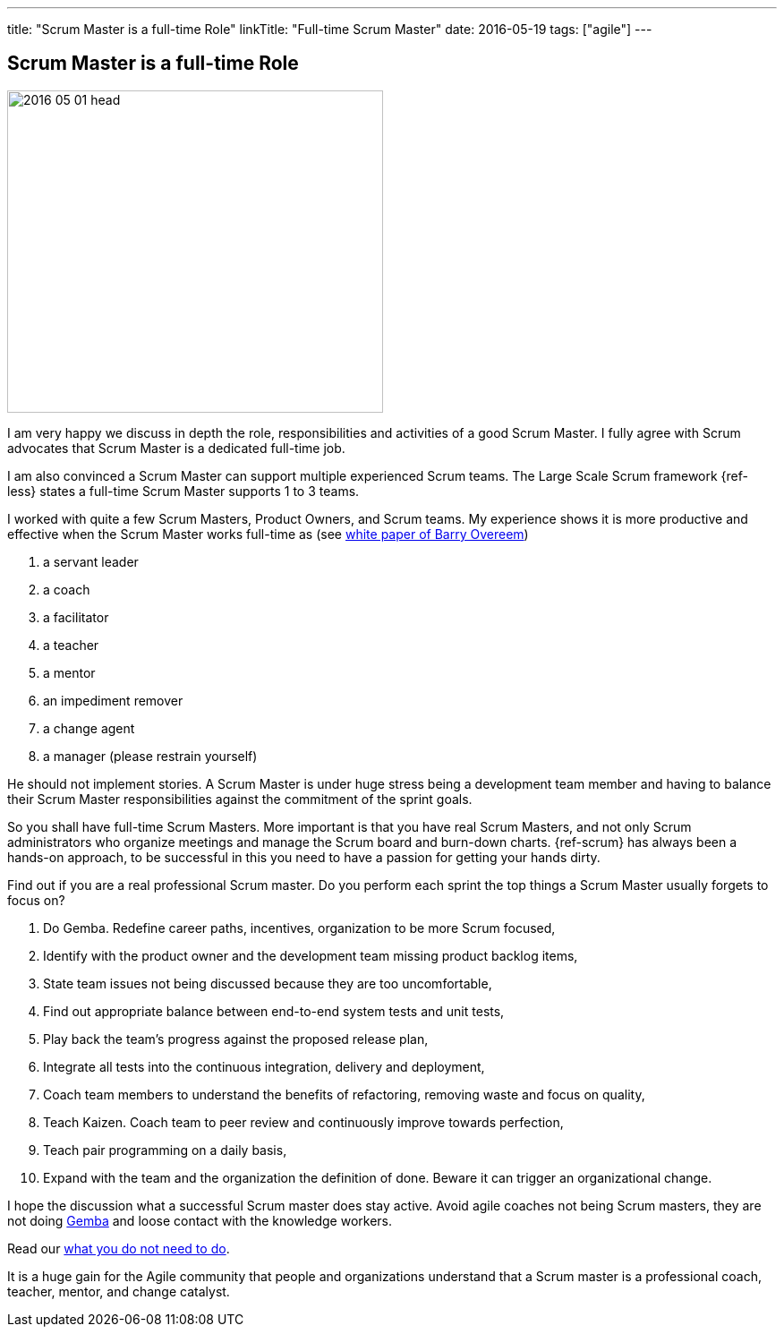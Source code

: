 ---
title: "Scrum Master is a full-time Role"
linkTitle: "Full-time Scrum Master"
date: 2016-05-19
tags: ["agile"]
---

== Scrum Master is a full-time Role
:author: Marcel Baumann
:email: <marcel.baumann@tangly.net>
:homepage: https://www.tangly.net/
:company: https://www.tangly.net/[tangly llc]

image::2016-05-01-head.jpg[width=420, height=360, role=left]
I am very happy we discuss in depth the role, responsibilities and activities of a good Scrum Master.
I fully agree with Scrum advocates that Scrum Master is a dedicated full-time job.

I am also convinced a Scrum Master can support multiple experienced Scrum teams.
The Large Scale Scrum framework {ref-less} states a full-time Scrum Master supports 1 to 3 teams.

I worked with quite a few Scrum Masters, Product Owners, and Scrum teams.
My experience shows it is more productive and effective when the Scrum Master works full-time as (see
http://www.barryovereem.com/the-8-stances-of-a-scrum-master/[white paper of Barry Overeem])

. a servant leader
. a coach
. a facilitator
. a teacher
. a mentor
. an impediment remover
. a change agent
. a manager (please restrain yourself)

He should not implement stories.
A Scrum Master is under huge stress being a development team member and having to balance their Scrum Master responsibilities against the commitment of the sprint goals.

So you shall have full-time Scrum Masters.
More important is that you have real Scrum Masters, and not only Scrum administrators who organize meetings and manage the Scrum board and burn-down charts.
{ref-scrum} has always been a hands-on approach, to be successful in this you need to have a passion for getting your hands dirty.

Find out if you are a real professional Scrum master.
Do you perform each sprint the top things a Scrum Master usually forgets to focus on?

. Do Gemba. Redefine career paths, incentives, organization to be more Scrum focused,
. Identify with the product owner and the development team missing product backlog items,
. State team issues not being discussed because they are too uncomfortable,
. Find out appropriate balance between end-to-end system tests and unit tests,
. Play back the team's progress against the proposed release plan,
. Integrate all tests into the continuous integration, delivery and deployment,
. Coach team members to understand the benefits of refactoring, removing waste and focus on quality,
. Teach Kaizen. Coach team to peer review and continuously improve towards perfection,
. Teach pair programming on a daily basis,
. Expand with the team and the organization the definition of done. Beware it can trigger an organizational change.

I hope the discussion what a successful Scrum master does stay active.
Avoid agile coaches not being Scrum masters, they are not doing https://en.wikipedia.org/wiki/Gemba[Gemba] and loose contact with the knowledge workers.

Read our link:../../2016/what-you-do-not-need-to-do-in-scrum[what you do not need to do].

It is a huge gain for the Agile community that people and organizations understand that a Scrum master is a professional coach, teacher, mentor, and change catalyst.
